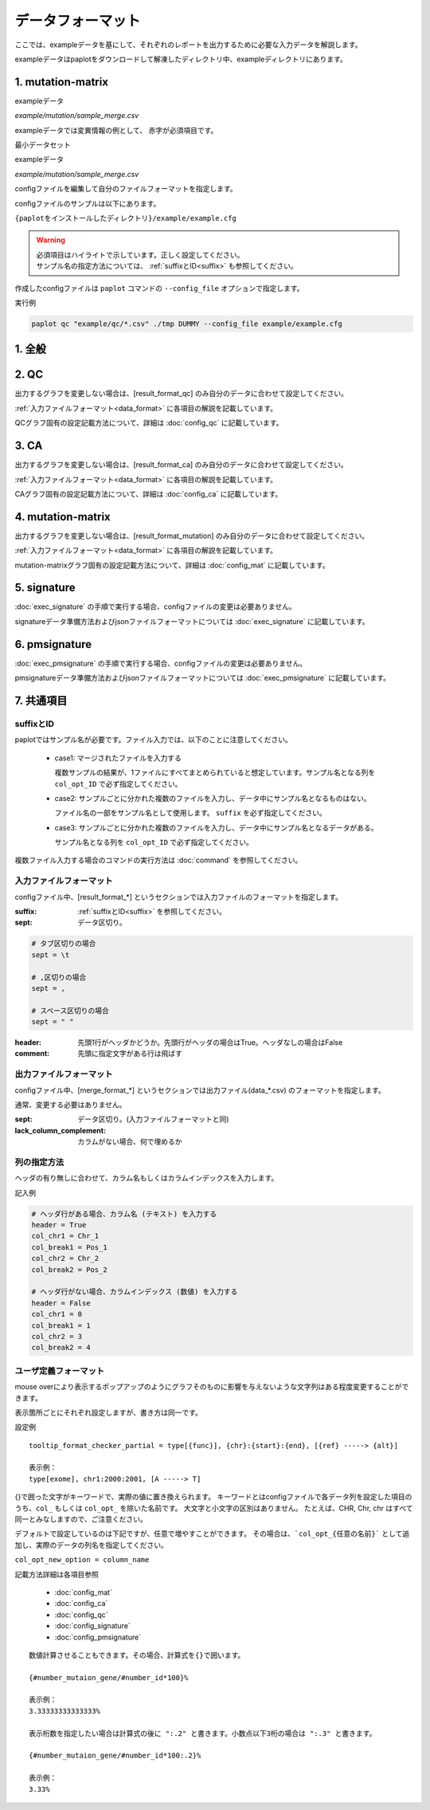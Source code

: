**************************
データフォーマット
**************************

ここでは、exampleデータを基にして、それぞれのレポートを出力するために必要な入力データを解説します。

exampleデータはpaplotをダウンロードして解凍したディレクトリ中、exampleディレクトリにあります。

.. _conf_mm:

1. mutation-matrix
----------------------

exampleデータ

`example/mutation/sample_merge.csv` 

.. raw:: html

  <div style="margin-top: 10px; margin-bottom: 10px; padding: 8px; border: 1px solid #AAA; background-color:#FFF; font-size: 12px;">
  <p style="margin-top: 2px; margin-bottom: 2px;"><font color="red">ID,Chr</font>,Start,End,Ref,Alt,<font color="red">func,gene</font></p>
  <p style="margin-top: 2px; margin-bottom: 2px;"><font color="red">SAMPLE00,chr10</font>,8114472,8114474,A,C,<font color="red">intronic,GATA3</font></p>
  <p style="margin-top: 2px; margin-bottom: 2px;"><font color="red">SAMPLE00,chr13</font>,28644892,28644901,G,-,<font color="red">intronic,FLT3</font></p>
  <p style="margin-top: 2px; margin-bottom: 2px;"><font color="red">SAMPLE00,chr13</font>,28664636,28664638,-,G,<font color="red">intronic,FLT3</font></p>
  <p style="margin-top: 2px; margin-bottom: 2px;"><font color="red">SAMPLE01,chr16</font>,68795521,68795530,-,T,<font color="red">UTR3,CDH1</font></p>
  <p style="margin-top: 2px; margin-bottom: 2px;"><font color="red">SAMPLE01,chr10</font>,8117068,8117069,G,T,<font color="red">exonic,GATA3</font></p>
  <p style="margin-top: 2px; margin-bottom: 2px;"><font color="red">SAMPLE02,chr3</font>,178906688,178906688,G,A,<font color="red">intronic,PIK3CA</font></p>
  <p style="margin-top: 2px; margin-bottom: 2px;"><font color="red">SAMPLE02,chr13</font>,28603715,28603715,G,-,<font color="red">intergenic,FLT3</font></p>
  <p style="margin-top: 2px; margin-bottom: 2px;"><font color="red">SAMPLE03,chr14</font>,103368263,103368270,G,C,<font color="red">intronic,TRAF3</font></p>
  </div>


exampleデータでは変異情報の例として、
赤字が必須項目です。


.. code-block:: cfg
  :linenos:

  ###################### mutation
  [mutation]
  # (省略)
  
  # 入力フォーマット (自分のデータに合わせて変更する)
  [result_format_mutation]
  suffix = 
  sept = ,
  header = True
  comment = 
  
  # funcが1セルに複数入力されている場合の区切り文字
  sept_func = 
  # geneが1セルに複数入力されている場合の区切り文字
  sept_gene = 
  
  ##################
  # Column index (required)
  ##################

  # func列
  col_func = func
  # gene列
  col_gene = gene
  
  ##################
  # column index (option)
  ##################
  
  # chromosome
  col_opt_chr = Chr
  # 開始位置
  col_opt_start = Start
  # 終了位置
  col_opt_end = End
  # リファレンスの塩基配列
  col_opt_ref = Ref
  # 対象の塩基配列
  col_opt_alt = Alt
  # id (sample) 列
  col_opt_ID = id
  
  # 出力フォーマット
  [merge_format_mutation]
  # (省略)


最小データセット

exampleデータ

`example/mutation/sample_merge.csv` 

.. raw:: html

  <div style="margin-top: 10px; margin-bottom: 10px; padding: 8px; border: 1px solid #AAA; background-color:#FFF; font-size: 12px;">
  <p style="margin-top: 2px; margin-bottom: 2px;">ID,func,gene</p>
  <p style="margin-top: 2px; margin-bottom: 2px;">SAMPLE00,intronic,GATA3</p>
  <p style="margin-top: 2px; margin-bottom: 2px;">SAMPLE00,intronic,FLT3</p>
  <p style="margin-top: 2px; margin-bottom: 2px;">SAMPLE00,intronic,FLT3</p>
  <p style="margin-top: 2px; margin-bottom: 2px;">SAMPLE00,UTR3,CDH1</p>
  <p style="margin-top: 2px; margin-bottom: 2px;">SAMPLE00,exonic,GATA3</p>
  <p style="margin-top: 2px; margin-bottom: 2px;">SAMPLE00,intronic,PIK3CA</p>
  <p style="margin-top: 2px; margin-bottom: 2px;">SAMPLE00,intergenic,FLT3</p>
  <p style="margin-top: 2px; margin-bottom: 2px;">SAMPLE00,intronic,TRAF3</p>
  </div>

.. code-block:: cfg
  :linenos:

  ###################### mutation
  [mutation]
  # (省略)
  
  # 入力フォーマット (自分のデータに合わせて変更する)
  [result_format_mutation]
  suffix = 
  sept = ,
  header = True
  comment = 
  sept_func =
  sept_gene =
  
  ##################
  # Column index (required)
  ##################

  # func列
  col_func = func
  # gene列
  col_gene = gene
  
  ##################
  # column index (option)
  ##################
  
  # chromosome
  col_opt_chr =
  # 開始位置
  col_opt_start = 
  # 終了位置
  col_opt_end = 
  # リファレンスの塩基配列
  col_opt_ref = 
  # 対象の塩基配列
  col_opt_alt = 
  # id (sample) 列
  col_opt_ID = ID
  
  # 出力フォーマット
  [merge_format_mutation]
  # (省略)



configファイルを編集して自分のファイルフォーマットを指定します。

configファイルのサンプルは以下にあります。

``{paplotをインストールしたディレクトリ}/example/example.cfg``

.. warning::
  
  | 必須項目はハイライトで示しています。正しく設定してください。
  | サンプル名の指定方法については、 :ref:`suffixとID<suffix>` も参照してください。

作成したconfigファイルは ``paplot`` コマンドの ``--config_file`` オプションで指定します。

実行例

.. code-block:: bash

  paplot qc "example/qc/*.csv" ./tmp DUMMY --config_file example/example.cfg

1. 全般
------------

.. code-block:: cfg
  :linenos:

  ###################### general
  [style]
  # グラフのレイアウトファイル
  # ~/tmp/paplot/style/rainbow.js
  path = 
  
  # index.html の備考欄に出力するテキスト(HTMLタグ使用可, 半角英数字のみ)
  remarks = 

.. _conf_qc:

2. QC
------------

出力するグラフを変更しない場合は、[result_format_qc] のみ自分のデータに合わせて設定してください。

:ref:`入力ファイルフォーマット<data_format>` に各項目の解説を記載しています。

QCグラフ固有の設定記載方法について、詳細は :doc:`config_qc` に記載しています。

.. code-block:: cfg
  :linenos:
  :emphasize-lines: 8,10,11,12,24,25,26,27,28,29,30,31,32,33,34,35
  
  ###################### qc
  [qc]
  # (none)
  
  # 入力フォーマット (自分のデータに合わせて変更する)
  # 各項目の解説はページ下段の「入力ファイルフォーマット」に記載
  [result_format_qc]
  suffix = .qc.csv
  
  sept = ,
  header = True
  comment = #
  
  ##################
  # Column index (required)
  ##################
  
  # (none)
  
  ##################
  # Column index (option)
  ##################
  
  col_opt_duplicate_reads = duplicate_reads
  col_opt_mapped_reads = mapped_reads
  col_opt_total_reads = total_reads
  col_opt_average_depth = average_depth
  col_opt_mean_insert_size = mean_insert_size
  col_opt_ratio_2x = 2x_rt
  col_opt_ratio_10x = 10x_rt
  col_opt_ratio_20x = 20x_rt
  col_opt_ratio_30x = 30x_rt
  col_opt_read_length_r1 = read_length_r1
  col_opt_read_length_r2 = read_length_r2
  col_opt_id = file_name
  
  # 出力フォーマット
  # 各項目の解説はページ下段の「出力ファイルフォーマット」に記載
  [merge_format_qc]
  lack_column_complement = NA
  sept = ,
  
  # 領域選択用のグラフ設定
  [qc_chart_brush]
  title = 
  title_y = 
  stack = {average_depth}
  name_set = average:#E3E5E9
  tooltip_format = 
  
  # グラフ設定(グラフごとに用意する)
  [qc_chart_1]
  title = depth coverage
  title_y = coverage
  stack1 = {ratio_30x}
  stack2 = {ratio_20x-ratio_30x}
  stack3 = {ratio_10x-ratio_20x}
  stack4 = {ratio_2x-ratio_10x}
  name_set = ratio_30x:#2478B4, ratio_20x:#FF7F0E, ratio_10x:#2CA02C, ratio_2x:#D62728
  tooltip_format1 = ID:{id}
  tooltip_format2 = ratio_2x: {ratio_2x:.2}
  tooltip_format3 = ratio_10x: {ratio_10x:.2}
  tooltip_format4 = ratio_20x: {ratio_20x:.2}
  tooltip_format5 = ratio_30x: {ratio_30x:.2}

.. _conf_ca:

3. CA
--------------

出力するグラフを変更しない場合は、[result_format_ca] のみ自分のデータに合わせて設定してください。

:ref:`入力ファイルフォーマット<data_format>` に各項目の解説を記載しています。

CAグラフ固有の設定記載方法について、詳細は :doc:`config_ca` に記載しています。

.. code-block:: cfg
  :linenos:
  :emphasize-lines: 10,46,48,49,50,56,57,58,59,71
  
  ###################### sv
  [genome]
  # ゲノムサイズのファイル（CSV形式）（デフォルトはhg19, installディレクトリ配下のgenomeディレクトリにあります）
  #
  # for example.
  # (linux)
  # path = ~/tmp/genome/hg19.csv
  # (windows)
  # path = C:\genome\hg19_part.csv
  path = 
  
  [ca]
  # 使用するchromosomes (,で区切る)
  use_chrs = 1,2,3,4,5,6,7,8,9,10,11,12,13,14,15,16,17,18,19,20,21,22,X,Y
  
  # if setting label-text & color
  # use_chrs = 1:Chr1:crimson, 2:Chr2:lightpink, 3:Chr3:mediumvioletred, 4:Chr4:violet, 5:Chr5:darkmagenta, 6:Chr6:mediumpurple
  
  # 積み上げグラフのchromosome分割サイズ (bps)
  selector_split_size = 5000000
  
  ##################
  # group setting
  # [result_format_ca] col_opt_group が設定されている場合のみ有効
  ##################
  
  # 入力されていた場合、そのgroupのみ出力する
  # 未入力の場合、検出されたgroupすべて出力する
  # , 区切りで複数指定可能
  #
  limited_group = stopgain,frameshift_deletion,frameshift_insertion
  
  # 入力されていた場合、そのgroupはplot対象から除外する
  # , 区切りで複数指定可能
  # 空白行を除去する場合、_blank_ と記入する
  nouse_group = _blank_,unknown,synonymous_SNV
  
  # groupのplot色を指定する。group名:(RGBもしくはカラー名)
  # , 区切りで複数指定可能
  # 未入力のgroupはデフォルト色を使用する
  group_colors = stopgain:#E85299,frameshift_deletion:#F39600,frameshift_insertion:#E60011
  
  # 入力フォーマット (自分のデータに合わせて変更する)
  # 項目は欄外「入力ファイルフォーマット」参照
  [result_format_ca]
  suffix = .result.txt
  
  sept = \t
  header = False
  comment = #
  
  ##################
  # Column index (required)
  ##################
  
  col_chr1 = Chr_1
  col_break1 = Pos_1
  col_chr2 = Chr_2
  col_break2 = Pos_2
  
  ##################
  # Column index (option)
  ##################
  
  col_opt_dir1 = Dir_1
  col_opt_dir2 = Dir_2
  col_opt_type = Variant_Type
  col_opt_gene_name1 = Gene_1
  col_opt_gene_name2 = Gene_2
  col_opt_group = 
  col_opt_id =
  
  # 出力フォーマット
  # 項目は欄外「出力ファイルフォーマット」参照
  [merge_format_ca]
  lack_column_complement = NA
  sept = ,

.. _conf_mm:

4. mutation-matrix
----------------------

出力するグラフを変更しない場合は、[result_format_mutation] のみ自分のデータに合わせて設定してください。

:ref:`入力ファイルフォーマット<data_format>` に各項目の解説を記載しています。

mutation-matrixグラフ固有の設定記載方法について、詳細は :doc:`config_mat` に記載しています。

.. code-block:: cfg
  :linenos:
  :emphasize-lines: 50,51,52,53,56,58,65,68,75,77,79,81,83,85

  ###################### mutation
  [mut]
  # geneのサンプルに対する検出比(%) 
  # 値より小さいgeneはplot対象から除外する
  # 0の場合はすべて出力する
  use_gene_rate = 0

  # 入力されていた場合、そのgeneのみ出力する
  # 未入力の場合、検出されたgeneすべて出力する
  # , 区切りで複数指定可能
  #
  # limited_genes = TP,TTN,APC,BRAF,CDH1,FLT3
  limited_genes = 
  
  # 入力されていた場合、そのgeneはplot対象から除外する
  # , 区切りで複数指定可能
  #
  # nouse_genes = NONE,MUC4
  nouse_genes =

  # 入力されていた場合、その変異タイプ(func)のみ出力する
  # 未入力の場合、検出されたfuncすべて出力する
  # , 区切りで複数指定可能
  #
  # limited_funcs = exome,splicing
  limited_funcs = 
  
  # 入力されていた場合、そのfuncはplot対象から除外する
  # , 区切りで複数指定可能
  # 空白行を除去する場合、_blank_ と記入する
  nouse_funcs = _blank_,unknown,synonymous_SNV
  
  # funcのplot色を指定する。func名:(RGBもしくはカラー名)
  # , 区切りで複数指定可能
  # 未入力のfuncはデフォルト色を使用する
  func_colors = stopgain:#E85299,frameshift_deletion:#F39600,frameshift_insertion:#E60011,nonframeshift_deletion:#9CAEB7
  
  # ポップアップウィンドウの表示内容
  # 詳細はページ下段の「ユーザ定義フォーマット」に記載
  tooltip_format_checker_title1 = ID:{id}, gene:{gene}, {#sum_item_value}
  tooltip_format_checker_partial = type[{func}], {chr}:{start}:{end}, [{ref} -----> {alt}]
  tooltip_format_gene_title = gene:{gene}, {#sum_item_value}
  tooltip_format_gene_partial = func:{func}, {#item_value}
  tooltip_format_id_title = ID:{id}, {#sum_item_value}
  tooltip_format_id_partial = func:{func}, {#item_value}
  
  # 入力フォーマット (自分のデータに合わせて変更する)
  # 項目は欄外「入力ファイルフォーマット」参照
  [result_format_mutation]
  suffix = 
  sept = \t
  header = True
  comment = #
  
  # funcが1セルに複数入力されている場合の区切り文字
  sept_func = ";"
  # geneが1セルに複数入力されている場合の区切り文字
  sept_gene = ";"
  
  ##################
  # Column index (required)
  ##################

  # func列
  col_func = Merge_Func
  
  # gene列
  col_gene = Gene.refGene
  
  ##################
  # column index (option)
  ##################
  
  # chromosome
  col_opt_chr = Chr
  # 開始位置
  col_opt_start = Start
  # 終了位置
  col_opt_end = End
  # リファレンスの塩基配列
  col_opt_ref = Ref
  # 対象の塩基配列
  col_opt_alt = Alt
  # id (sample) 列
  col_opt_ID = id
  
  # 出力フォーマット
  # 項目は欄外「出力ファイルフォーマット」参照
  [merge_format_mutation]
  lack_column_complement = NA
  sept = ,

.. _conf_signature:

5. signature
---------------------------

:doc:`exec_signature` の手順で実行する場合、configファイルの変更は必要ありません。

signatureデータ準備方法およびjsonファイルフォーマットについては :doc:`exec_signature` に記載しています。

.. code-block:: cfg
  :linenos:
  
  ###################### signature
  [signature]

  # ポップアップウィンドウの表示内容
  # 詳細はページ下段の「ユーザ定義フォーマット」に記載
  tooltip_format_signature_title = {sig}
  tooltip_format_signature_partial = {route}: {#sum_item_value:6.2}
  tooltip_format_mutation_title = {id}
  tooltip_format_mutation_partial = {sig}: {#sum_item_value:.2}
  
  # signatureのY軸最大値 (-1の場合、それぞれのデータの最大値を使用する)
  signature_y_max = -1
  
  # signatureのbarの色
  alt_color_CtoA = #1BBDEB
  alt_color_CtoG = #211D1E
  alt_color_CtoT = #E62623
  alt_color_TtoA = #CFCFCF
  alt_color_TtoC = #ACD577
  alt_color_TtoG = #EDC7C4
  
  # 入力フォーマット (自分のデータに合わせて変更する)
  [result_format_signature]

  # 入力形式 (現在はjsonのみ)
  format = json

  # background を使用しているかどうか
  background = True
  
  # jsonファイルのkey名
  key_id = id
  key_mutation = mutation
  key_signature = signature
  key_mutation_count = mutation_count
  

.. _conf_pmsignature:

6. pmsignature
---------------------------

:doc:`exec_pmsignature` の手順で実行する場合、configファイルの変更は必要ありません。

pmsignatureデータ準備方法およびjsonファイルフォーマットについては :doc:`exec_pmsignature` に記載しています。

.. code-block:: cfg
  :linenos:
  
  ###################### pmsignature
  [pmsignature]

  # ポップアップウィンドウの表示内容
  # 詳細はページ下段の「ユーザ定義フォーマット」に記載
  tooltip_format_ref1 = A: {a:.2}
  tooltip_format_ref2 = C: {c:.2}
  tooltip_format_ref3 = G: {g:.2}
  tooltip_format_ref4 = T: {t:.2}
  tooltip_format_alt1 = C -> A: {ca:.2}
  tooltip_format_alt2 = C -> G: {cg:.2}
  tooltip_format_alt3 = C -> T: {ct:.2}
  tooltip_format_alt4 = T -> A: {ta:.2}
  tooltip_format_alt5 = T -> C: {tc:.2}
  tooltip_format_alt6 = T -> G: {tg:.2}
  tooltip_format_strand = + {plus:.2} - {minus:.2}
  tooltip_format_mutation_title = {id}
  tooltip_format_mutation_partial = {sig}: {#sum_item_value:.2}
  
  # pmsignatureのboxの色
  color_A = #06B838
  color_C = #609CFF
  color_G = #B69D02
  color_T = #F6766D
  color_plus = #00BEC3
  color_minus = #F263E2
  
  # 入力フォーマット (自分のデータに合わせて変更する)
  [result_format_pmsignature]

  # 入力形式 (現在はjsonのみ)
  format = json

  # background を使用しているかどうか
  background = True

  # jsonファイルのkey名
  key_id = id
  key_mutation = mutation
  key_ref = ref
  key_alt = alt
  key_strand = strand
  key_mutation_count = mutation_count


7. 共通項目
---------------

.. _suffix:

suffixとID
====================

paplotではサンプル名が必要です。ファイル入力では、以下のことに注意してください。

 - case1: マージされたファイルを入力する
 
   複数サンプルの結果が、1ファイルにすべてまとめられていると想定しています。サンプル名となる列を ``col_opt_ID`` で必ず指定してください。

 - case2: サンプルごとに分かれた複数のファイルを入力し、データ中にサンプル名となるものはない。
 
   ファイル名の一部をサンプル名として使用します。 ``suffix`` を必ず指定してください。

 - case3: サンプルごとに分かれた複数のファイルを入力し、データ中にサンプル名となるデータがある。
 
   サンプル名となる列を ``col_opt_ID`` で必ず指定してください。

.. image:: image/id_suffix.PNG
  :scale: 100%

複数ファイル入力する場合のコマンドの実行方法は :doc:`command` を参照してください。

.. _data_format:

入力ファイルフォーマット
=========================

configファイル中、[result_format_*] というセクションでは入力ファイルのフォーマットを指定します。

:suffix:  :ref:`suffixとID<suffix>` を参照してください。

:sept: データ区切り。

.. code-block:: cfg

  # タブ区切りの場合
  sept = \t
  
  # ,区切りの場合
  sept = ,
  
  # スペース区切りの場合
  sept = " "

:header: 先頭1行がヘッダかどうか。先頭行がヘッダの場合はTrue。ヘッダなしの場合はFalse

:comment: 先頭に指定文字がある行は飛ばす

出力ファイルフォーマット
=========================

configファイル中、[merge_format_*] というセクションでは出力ファイル(data_*.csv) のフォーマットを指定します。

通常、変更する必要はありません。

:sept: データ区切り。(入力ファイルフォーマットと同)

:lack_column_complement: カラムがない場合、何で埋めるか

.. _column:

列の指定方法
====================

ヘッダの有り無しに合わせて、カラム名もしくはカラムインデックスを入力します。

.. image:: image/col_pos.PNG
  :scale: 100%

記入例

.. code-block:: cfg

  # ヘッダ行がある場合、カラム名 (テキスト) を入力する
  header = True
  col_chr1 = Chr_1
  col_break1 = Pos_1
  col_chr2 = Chr_2
  col_break2 = Pos_2

  # ヘッダ行がない場合、カラムインデックス (数値) を入力する
  header = False
  col_chr1 = 0
  col_break1 = 1
  col_chr2 = 3
  col_break2 = 4

  
.. _user_format:

ユーザ定義フォーマット
=======================

mouse overにより表示するポップアップのようにグラフそのものに影響を与えないような文字列はある程度変更することができます。

表示箇所ごとにそれぞれ設定しますが、書き方は同一です。

設定例

::

  tooltip_format_checker_partial = type[{func}], {chr}:{start}:{end}, [{ref} -----> {alt}]
  
  表示例：
  type[exome], chr1:2000:2001, [A -----> T]

{}で囲った文字がキーワードで、実際の値に置き換えられます。
キーワードとはconfigファイルで各データ列を設定した項目のうち、``col_`` もしくは ``col_opt_`` を除いた名前です。
大文字と小文字の区別はありません。
たとえば、CHR, Chr, chr はすべて同一とみなしますので、ご注意ください。

デフォルトで設定しているのは下記ですが、任意で増やすことができます。
その場合は、```col_opt_{任意の名前}``` として追加し、実際のデータの列名を指定してください。

``col_opt_new_option = column_name``

記載方法詳細は各項目参照

 - :doc:`config_mat` 
 - :doc:`config_ca` 
 - :doc:`config_qc` 
 - :doc:`config_signature` 
 - :doc:`config_pmsignature` 

::

  数値計算させることもできます。その場合、計算式を{}で囲います。
  
  {#number_mutaion_gene/#number_id*100}%
  
  表示例：
  3.33333333333333%
  
  表示桁数を指定したい場合は計算式の後に ":.2" と書きます。小数点以下3桁の場合は ":.3" と書きます。
  
  {#number_mutaion_gene/#number_id*100:.2}%
  
  表示例：
  3.33%

.. |new| image:: image/tab_001.gif
